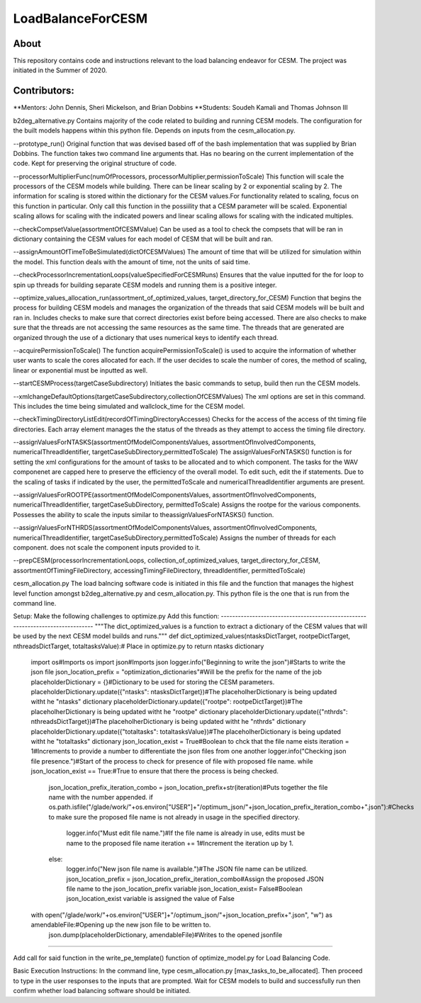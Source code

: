==================
LoadBalanceForCESM
==================

About
-----
This repository contains code and instructions relevant to the load balancing endeavor for CESM. The project was initiated in the Summer of 2020.


Contributors:
-------------
**Mentors:
John Dennis, Sheri Mickelson, and Brian Dobbins
**Students:
Soudeh Kamali and Thomas Johnson III

b2deg_alternative.py
Contains majority of the code related to building and running CESM models. The configuration for the built models happens within this python file. Depends on inputs from the cesm_allocation.py.

--prototype_run()
Original function that was devised based off of the bash implementation that was supplied by Brian Dobbins. The function takes two command line arguments that. Has no bearing on the current implementation of the code. Kept for preserving the original structure of code.

--processorMultiplierFunc(numOfProcessors, processorMultiplier,permissionToScale)
This function will scale the processors of the CESM models while building. There can be linear scaling by 2 or exponential scaling by 2. The information for scaling is stored within the dictionary for the CESM values.For functionality related to scaling, focus on this function in particular. Only call this function in the possiility that a CESM parameter will be scaled. Exponential scaling allows for scaling with the indicated powers and linear scaling allows for scaling with the indicated multiples.

--checkCompsetValue(assortmentOfCESMValue)
Can be used as a tool to check the compsets that will be ran in dictionary containing the CESM values for each model of CESM that will be built and ran.

--assignAmountOfTimeToBeSimulated(dictOfCESMValues)
The amount of time that will be utilized for simulation within the model. This function deals with the amount of time, not the units of said time.

--checkProcessorIncrementationLoops(valueSpecifiedForCESMRuns)
Ensures that the value inputted for the for loop to spin up threads for building separate CESM models and running them is a positive integer.

--optimize_values_allocation_run(assortment_of_optimized_values, target_directory_for_CESM)
Function that begins the process for building CESM models and manages the organization of the threads that said CESM models will be built and ran in. Includes checks to make sure that correct directories exist before being accessed. There are also checks to make sure that the threads are not accessing the same resources as the same time. The threads that are generated are organized through the use of a dictionary that uses numerical keys to identify each thread.

--acquirePermissionToScale()
The function acquirePermissionToScale() is used to acquire the information of whether user wants to scale the cores allocated for each. If the user decides to scale the number of cores, the method of scaling, linear or exponential must be inputted as well.

--startCESMProcess(targetCaseSubdirectory)
Initiates the basic commands to setup, build then run the CESM models.

--xmlchangeDefaultOptions(targetCaseSubdirectory,collectionOfCESMValues)
The xml options are set in this command. This includes the time being simulated and wallclock_time for the CESM model.

--checkTimingDirectoryListEdit(recordOfTimingDirectoryAccesses)
Checks for the access of the access of tht timing file directories. Each array element manages the the status of the threads as they attempt to access the timing file directory.

--assignValuesForNTASKS(assortmentOfModelComponentsValues, assortmentOfInvolvedComponents, numericalThreadIdentifier, targetCaseSubDirectory,permittedToScale)
The assignValuesForNTASKS() function is for setting the xml configurations for the amount of tasks to be allocated and to which component. The tasks for the WAV componenet are capped here to preserve the efficiency of the overall model. To edit such, edit the if statements. Due to the scaling of tasks if indicated by the user, the permittedToScale and numericalThreadIdentifier arguments are present.

--assignValuesForROOTPE(assortmentOfModelComponentsValues, assortmentOfInvolvedComponents, numericalThreadIdentifier, targetCaseSubDirectory, permittedToScale)
Assigns the rootpe for the various components. Possesses the ability to scale the inputs similar to theassignValuesForNTASKS() function.

--assignValuesForNTHRDS(assortmentOfModelComponentsValues, assortmentOfInvolvedComponents, numericalThreadIdentifier, targetCaseSubDirectory,permittedToScale)
Assigns the number of threads for each component. does not scale the component inputs provided to it.

--prepCESM(processorIncrementationLoops, collection_of_optimized_values, target_directory_for_CESM, assortmentOfTimingFileDirectory, accessingTimingFileDirectory, threadIdentifier, permittedToScale)

cesm_allocation.py
The load balncing software code is initiated in this file and the function that manages the highest level function amongst b2deg_alternative.py and cesm_allocation.py. This python file is the one that is run from the command line.

Setup:
Make the following challenges to optimize.py
Add this function:
-------------------------------------------------------------------------------
"""The dict_optimized_values is a function to extract a dictionary of the CESM values that will be used by the next CESM model builds and runs."""
def dict_optimized_values(ntasksDictTarget, rootpeDictTarget, nthreadsDictTarget, totaltasksValue):# Place in optimize.py to return ntasks dictionary
    import os#Imports os
    import json#Imports json
    logger.info("Beginning to write the json")#Starts to write the json file
    json_location_prefix = "optimization_dictionaries"#Will be the prefix for the name of the job
    placeholderDictionary = {}#Dictionary to be used for storing the CESM parameters.
    placeholderDictionary.update({"ntasks": ntasksDictTarget})#The placeholherDictionary is being updated witht he "ntasks" dictionary
    placeholderDictionary.update({"rootpe": rootpeDictTarget})#The placeholherDictionary is being updated witht he "rootpe" dictionary
    placeholderDictionary.update({"nthrds": nthreadsDictTarget})#The placeholherDictionary is being updated witht he "nthrds" dictionary
    placeholderDictionary.update({"totaltasks": totaltasksValue})#The placeholherDictionary is being updated witht he "totaltasks" dictionary
    json_location_exist = True#Boolean to chck that the file name eists
    iteration = 1#Increments to provide a number to differentiate the json files from one another
    logger.info("Checking json file presence.")#Start of the process to check for presence of file with proposed file name.
    while json_location_exist == True:#True to ensure that there the process is being checked.
        json_location_prefix_iteration_combo = json_location_prefix+str(iteration)#Puts together the file name with the number appended.
        if os.path.isfile("/glade/work/"+os.environ["USER"]+"/optimum_json/"+json_location_prefix_iteration_combo+".json"):#Checks to make sure the proposed file name is not already in usage in the specified directory.
            logger.info("Must edit file name.")#If the file name is already in use, edits must be name to the proposed file name
            iteration += 1#Increment the iteration up by 1.
        else:
            logger.info("New json file name is available.")#The JSON file name can be utilized.
            json_location_prefix = json_location_prefix_iteration_combo#Assign the proposed JSON file name to the json_location_prefix variable
            json_location_exist= False#Boolean json_location_exist variable is assigned the value of False
    with open("/glade/work/"+os.environ["USER"]+"/optimum_json/"+json_location_prefix+".json", "w") as amendableFile:#Opening up the new json file to be written to.
        json.dump(placeholderDictionary, amendableFile)#Writes to the opened jsonfile
-----------------------------------------------------------------------------------------------------

Add call for said function in the write_pe_template() function of optimize_model.py for Load Balancing Code.

Basic Execution Instructions:
In the command line, type cesm_allocation.py [max_tasks_to_be_allocated].
Then proceed to type in the user responses to the inputs that are prompted.
Wait for CESM models to build and successfully run then confirm whether load balancing software should be initiated.


